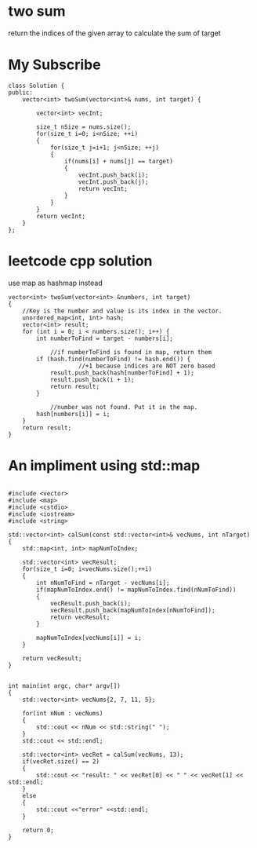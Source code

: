 

* two sum 
return the indices of the given array to calculate the sum of target

* My Subscribe
#+begin_src c++
class Solution {
public:
    vector<int> twoSum(vector<int>& nums, int target) {
        
        vector<int> vecInt;
        
        size_t nSize = nums.size();
        for(size_t i=0; i<nSize; ++i)
        {
            for(size_t j=i+1; j<nSize; ++j)
            {
                if(nums[i] + nums[j] == target)
                {
                    vecInt.push_back(i);
                    vecInt.push_back(j);
                    return vecInt;
                }
            }
        }
        return vecInt;
    }
};
#+end_src

* leetcode cpp solution

use map as hashmap instead
#+begin_src c++
vector<int> twoSum(vector<int> &numbers, int target)
{
    //Key is the number and value is its index in the vector.
	unordered_map<int, int> hash;
	vector<int> result;
	for (int i = 0; i < numbers.size(); i++) {
		int numberToFind = target - numbers[i];

            //if numberToFind is found in map, return them
		if (hash.find(numberToFind) != hash.end()) {
                    //+1 because indices are NOT zero based
			result.push_back(hash[numberToFind] + 1);
			result.push_back(i + 1);			
			return result;
		}

            //number was not found. Put it in the map.
		hash[numbers[i]] = i;
	}
	return result;
}
#+end_src


* An impliment using std::map


#+BEGIN_SRC C++

#include <vector>
#include <map>
#include <cstdio>
#include <iostream>
#include <string>

std::vector<int> calSum(const std::vector<int>& vecNums, int nTarget)
{
    std::map<int, int> mapNumToIndex;

    std::vector<int> vecResult;
    for(size_t i=0; i<vecNums.size();++i)
    {
        int nNumToFind = nTarget - vecNums[i];
        if(mapNumToIndex.end() != mapNumToIndex.find(nNumToFind))
        {
            vecResult.push_back(i);
            vecResult.push_back(mapNumToIndex[nNumToFind]);
            return vecResult;
        }

        mapNumToIndex[vecNums[i]] = i;
    }

    return vecResult;
}


int main(int argc, char* argv[])
{
    std::vector<int> vecNums{2, 7, 11, 5};

    for(int nNum : vecNums)
    {
        std::cout << nNum << std::string(" ");
    }
    std::cout << std::endl;

    std::vector<int> vecRet = calSum(vecNums, 13);
    if(vecRet.size() == 2)
    {
        std::cout << "result: " << vecRet[0] << " " << vecRet[1] << std::endl;
    }
    else
    {
        std::cout <<"error" <<std::endl;
    }

    return 0;
}

#+END_SRC




